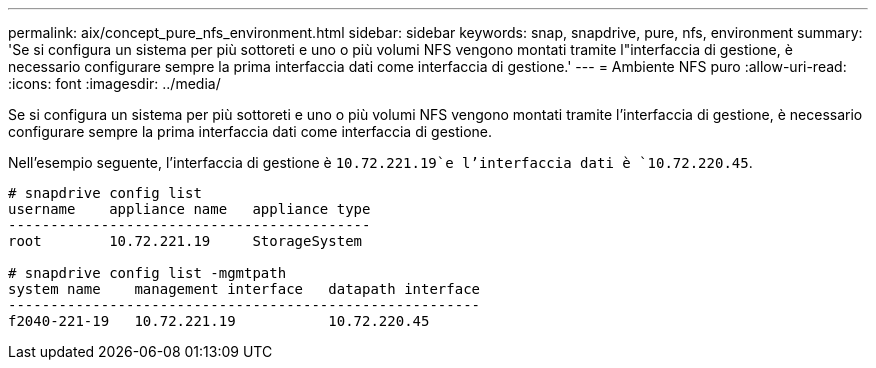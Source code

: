 ---
permalink: aix/concept_pure_nfs_environment.html 
sidebar: sidebar 
keywords: snap, snapdrive, pure, nfs, environment 
summary: 'Se si configura un sistema per più sottoreti e uno o più volumi NFS vengono montati tramite l"interfaccia di gestione, è necessario configurare sempre la prima interfaccia dati come interfaccia di gestione.' 
---
= Ambiente NFS puro
:allow-uri-read: 
:icons: font
:imagesdir: ../media/


[role="lead"]
Se si configura un sistema per più sottoreti e uno o più volumi NFS vengono montati tramite l'interfaccia di gestione, è necessario configurare sempre la prima interfaccia dati come interfaccia di gestione.

Nell'esempio seguente, l'interfaccia di gestione è `10.72.221.19`e l'interfaccia dati è `10.72.220.45`.

[listing]
----
# snapdrive config list
username    appliance name   appliance type
-------------------------------------------
root        10.72.221.19     StorageSystem

# snapdrive config list -mgmtpath
system name    management interface   datapath interface
--------------------------------------------------------
f2040-221-19   10.72.221.19           10.72.220.45
----